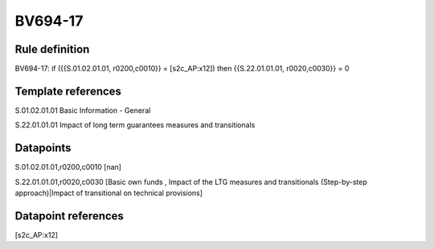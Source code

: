 ========
BV694-17
========

Rule definition
---------------

BV694-17: if ({{S.01.02.01.01, r0200,c0010}} = [s2c_AP:x12]) then {{S.22.01.01.01, r0020,c0030}} = 0


Template references
-------------------

S.01.02.01.01 Basic Information - General

S.22.01.01.01 Impact of long term guarantees measures and transitionals


Datapoints
----------

S.01.02.01.01,r0200,c0010 [nan]

S.22.01.01.01,r0020,c0030 [Basic own funds , Impact of the LTG measures and transitionals (Step-by-step approach)|Impact of transitional on technical provisions]



Datapoint references
--------------------

[s2c_AP:x12]